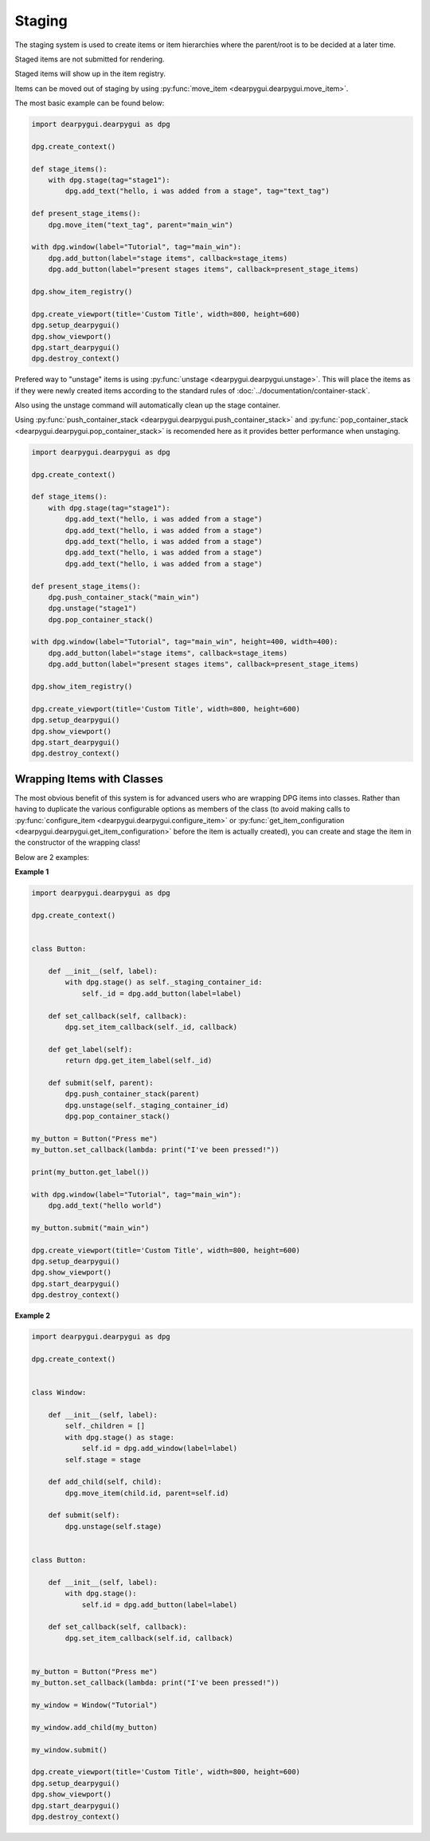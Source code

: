 Staging
=======

The staging system is used to create items or item hierarchies where
the parent/root is to be decided at a later time. 

Staged items are not submitted for rendering.

Staged items will show up in the item registry.

Items can be moved out of staging by using :py:func:`move_item <dearpygui.dearpygui.move_item>`.



The most basic example can be found below:

.. code-block:: python

    import dearpygui.dearpygui as dpg

    dpg.create_context()

    def stage_items():
        with dpg.stage(tag="stage1"):
            dpg.add_text("hello, i was added from a stage", tag="text_tag")

    def present_stage_items():
        dpg.move_item("text_tag", parent="main_win")

    with dpg.window(label="Tutorial", tag="main_win"):
        dpg.add_button(label="stage items", callback=stage_items)
        dpg.add_button(label="present stages items", callback=present_stage_items)

    dpg.show_item_registry()

    dpg.create_viewport(title='Custom Title', width=800, height=600)
    dpg.setup_dearpygui()
    dpg.show_viewport()
    dpg.start_dearpygui()
    dpg.destroy_context()

Prefered way to "unstage" items is 
using :py:func:`unstage <dearpygui.dearpygui.unstage>`.
This will place the items as if they were newly created items according to
the standard rules of :doc:`../documentation/container-stack`.

Also using the unstage command will automatically clean up the stage container.

Using :py:func:`push_container_stack <dearpygui.dearpygui.push_container_stack>` and 
:py:func:`pop_container_stack <dearpygui.dearpygui.pop_container_stack>` is recomended here as it
provides better performance when unstaging. 

.. code-block:: python

    import dearpygui.dearpygui as dpg

    dpg.create_context()

    def stage_items():
        with dpg.stage(tag="stage1"):
            dpg.add_text("hello, i was added from a stage")
            dpg.add_text("hello, i was added from a stage")
            dpg.add_text("hello, i was added from a stage")
            dpg.add_text("hello, i was added from a stage")
            dpg.add_text("hello, i was added from a stage")

    def present_stage_items():
        dpg.push_container_stack("main_win")
        dpg.unstage("stage1")
        dpg.pop_container_stack()

    with dpg.window(label="Tutorial", tag="main_win", height=400, width=400):
        dpg.add_button(label="stage items", callback=stage_items)
        dpg.add_button(label="present stages items", callback=present_stage_items)

    dpg.show_item_registry()

    dpg.create_viewport(title='Custom Title', width=800, height=600)
    dpg.setup_dearpygui()
    dpg.show_viewport()
    dpg.start_dearpygui()
    dpg.destroy_context()

Wrapping Items with Classes
---------------------------

The most obvious benefit of this system is for advanced users
who are wrapping DPG items into classes. Rather than having
to duplicate the various configurable options as members of the class
(to avoid making calls to :py:func:`configure_item <dearpygui.dearpygui.configure_item>`
or :py:func:`get_item_configuration <dearpygui.dearpygui.get_item_configuration>`
before the item is actually created), you can create and stage the item in the
constructor of the wrapping class!

Below are 2 examples:

**Example 1**

.. code-block:: python

    import dearpygui.dearpygui as dpg

    dpg.create_context()


    class Button:

        def __init__(self, label):
            with dpg.stage() as self._staging_container_id:
                self._id = dpg.add_button(label=label)

        def set_callback(self, callback):
            dpg.set_item_callback(self._id, callback)

        def get_label(self):
            return dpg.get_item_label(self._id)

        def submit(self, parent):
            dpg.push_container_stack(parent)
            dpg.unstage(self._staging_container_id)
            dpg.pop_container_stack()

    my_button = Button("Press me")
    my_button.set_callback(lambda: print("I've been pressed!"))

    print(my_button.get_label())

    with dpg.window(label="Tutorial", tag="main_win"):
        dpg.add_text("hello world")

    my_button.submit("main_win")

    dpg.create_viewport(title='Custom Title', width=800, height=600)
    dpg.setup_dearpygui()
    dpg.show_viewport()
    dpg.start_dearpygui()
    dpg.destroy_context()

**Example 2**

.. code-block:: python

    import dearpygui.dearpygui as dpg

    dpg.create_context()


    class Window:

        def __init__(self, label):
            self._children = []
            with dpg.stage() as stage:
                self.id = dpg.add_window(label=label)
            self.stage = stage

        def add_child(self, child):
            dpg.move_item(child.id, parent=self.id)

        def submit(self):
            dpg.unstage(self.stage)


    class Button:

        def __init__(self, label):
            with dpg.stage():
                self.id = dpg.add_button(label=label)

        def set_callback(self, callback):
            dpg.set_item_callback(self.id, callback)


    my_button = Button("Press me")
    my_button.set_callback(lambda: print("I've been pressed!"))

    my_window = Window("Tutorial")

    my_window.add_child(my_button)

    my_window.submit()

    dpg.create_viewport(title='Custom Title', width=800, height=600)
    dpg.setup_dearpygui()
    dpg.show_viewport()
    dpg.start_dearpygui()
    dpg.destroy_context()
